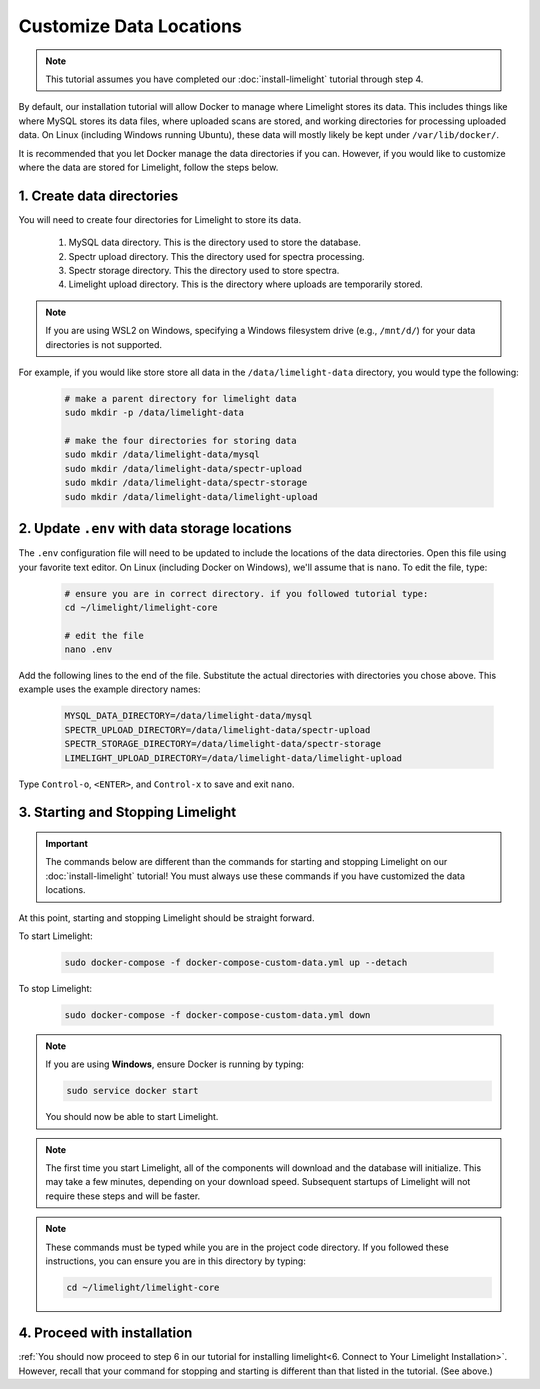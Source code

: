 ===========================
Customize Data Locations
===========================

.. note::
    This tutorial assumes you have completed our :doc:`install-limelight` tutorial through step 4.

By default, our installation tutorial will allow Docker to manage where Limelight stores its data. This
includes things like where MySQL stores its data files, where uploaded scans are stored, and working
directories for processing uploaded data. On Linux (including Windows running Ubuntu), these data will
mostly likely be kept under ``/var/lib/docker/``.

It is recommended that you let Docker manage the data directories if you can. However, if you would like to
customize where the data are stored for Limelight, follow the steps below.

1. Create data directories
================================================
You will need to create four directories for Limelight to store its data.

    1. MySQL data directory. This is the directory used to store the database.
    2. Spectr upload directory. This the directory used for spectra processing.
    3. Spectr storage directory. This the directory used to store spectra.
    4. Limelight upload directory. This is the directory where uploads are temporarily stored.

.. note::
    If you are using WSL2 on Windows, specifying a Windows filesystem drive (e.g., ``/mnt/d/``) for your
    data directories is not supported.

For example, if you would like store store all data in the ``/data/limelight-data`` directory, you would type
the following:

    .. code-block:: bash

        # make a parent directory for limelight data
        sudo mkdir -p /data/limelight-data

        # make the four directories for storing data
        sudo mkdir /data/limelight-data/mysql
        sudo mkdir /data/limelight-data/spectr-upload
        sudo mkdir /data/limelight-data/spectr-storage
        sudo mkdir /data/limelight-data/limelight-upload


2. Update ``.env`` with data storage locations
================================================
The ``.env`` configuration file will need to be updated to include the locations of the data directories.
Open this file using your favorite text editor. On Linux (including Docker on Windows), we'll assume
that is ``nano``. To edit the file, type:

    .. code-block:: bash

       # ensure you are in correct directory. if you followed tutorial type:
       cd ~/limelight/limelight-core

       # edit the file
       nano .env

Add the following lines to the end of the file. Substitute the actual directories with directories
you chose above. This example uses the example directory names:

    .. code-block:: none

       MYSQL_DATA_DIRECTORY=/data/limelight-data/mysql
       SPECTR_UPLOAD_DIRECTORY=/data/limelight-data/spectr-upload
       SPECTR_STORAGE_DIRECTORY=/data/limelight-data/spectr-storage
       LIMELIGHT_UPLOAD_DIRECTORY=/data/limelight-data/limelight-upload

Type ``Control-o``, ``<ENTER>``, and ``Control-x`` to save and exit ``nano``.


3. Starting and Stopping Limelight
===================================

.. important::
    The commands below are different than the commands for starting and stopping Limelight on our
    :doc:`install-limelight` tutorial! You must always use these commands if you have customized the
    data locations.

At this point, starting and stopping Limelight should be straight forward.

To start Limelight:

    .. code-block:: bash

       sudo docker-compose -f docker-compose-custom-data.yml up --detach

To stop Limelight:

    .. code-block:: bash

       sudo docker-compose -f docker-compose-custom-data.yml down

.. note::
   If you are using **Windows**, ensure Docker is running by typing:

   .. code-block:: bash

      sudo service docker start

   You should now be able to start Limelight.

.. note::
   The first time you start Limelight, all of the components will download and the database will
   initialize. This may take a few minutes, depending on your download speed. Subsequent startups
   of Limelight will not require these steps and will be faster.

.. note::
   These commands must be typed while you are in the project code directory. If you followed these
   instructions, you can ensure you are in this directory by typing:

   .. code-block:: bash

       cd ~/limelight/limelight-core


4. Proceed with installation
================================================
:ref:`You should now proceed to step 6 in our tutorial for installing limelight<6. Connect to Your Limelight Installation>`.
However, recall that your command for stopping and starting is different than that listed in the tutorial. (See above.)
